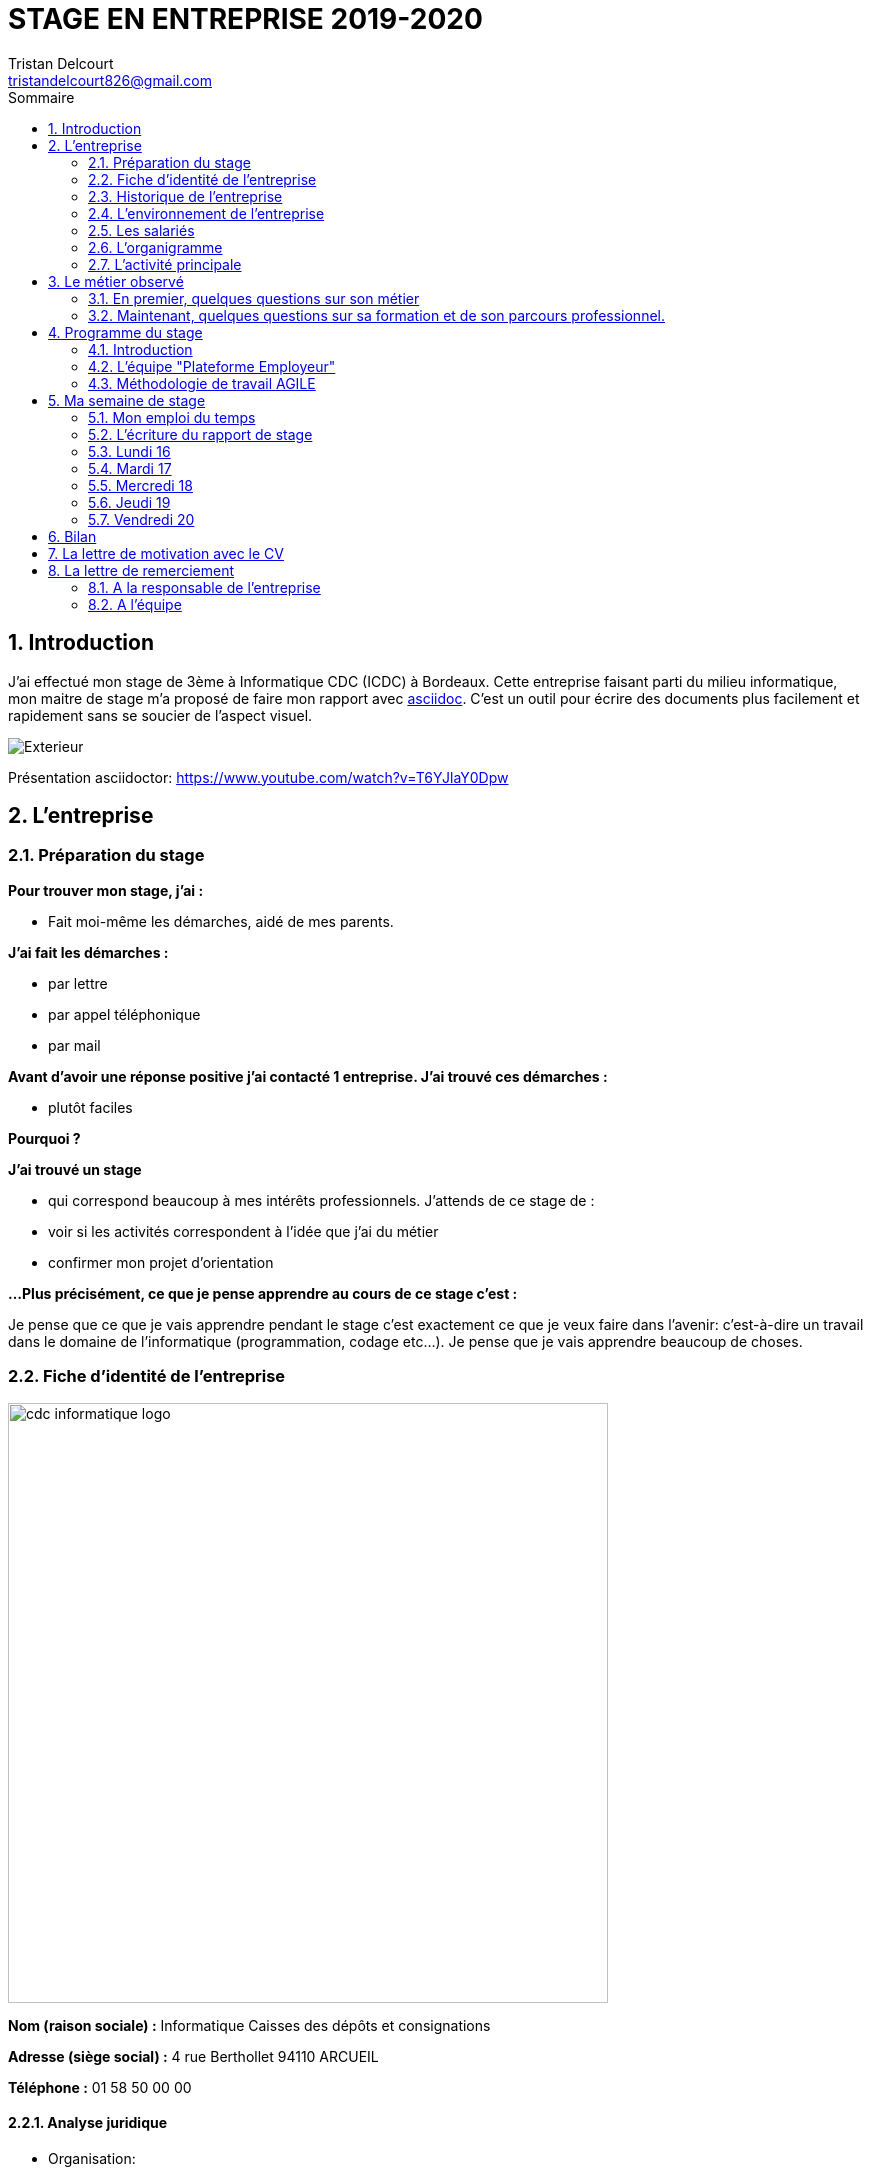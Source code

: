 ﻿= STAGE EN ENTREPRISE 2019-2020
Tristan Delcourt <tristandelcourt826@gmail.com>
:doctype: book
:reproducible:
:listing-caption: Listing
:sectnums:
:chapter-label:
:toc:
:toclevels: 2
:toc-title: Sommaire
:imagesdir: images

== Introduction

J'ai effectué mon stage de 3ème à Informatique CDC (ICDC) à Bordeaux.
Cette entreprise faisant parti du milieu informatique, mon maitre de stage
m'a proposé de faire mon rapport avec https://asciidoctor.org/docs/asciidoc-syntax-quick-reference/[asciidoc].
C'est un outil pour écrire des documents plus facilement et rapidement sans se soucier de l'aspect visuel.

image::Exterieur.jpg[]

Présentation asciidoctor: https://www.youtube.com/watch?v=T6YJlaY0Dpw

== L'entreprise

=== Préparation du stage

*Pour trouver mon stage, j'ai :*

* Fait moi-même les démarches, aidé de mes parents.

*J'ai fait les démarches :*

* par lettre
* par appel téléphonique
* par mail

*Avant d'avoir une réponse positive j'ai contacté 1 entreprise. J'ai trouvé
ces démarches :*

* plutôt faciles

*Pourquoi ?*

*J'ai trouvé un stage*

* qui correspond beaucoup à mes intérêts professionnels. J'attends de ce stage de :
* voir si les activités correspondent à l'idée que j'ai du métier
* confirmer mon projet d'orientation

*...Plus précisément, ce que je pense apprendre au cours de ce stage c'est :*

Je pense que ce que je vais apprendre pendant le stage c'est exactement ce que
je veux faire dans l'avenir: c'est-à-dire un travail dans le domaine de l'informatique
(programmation, codage etc...). Je pense que je vais apprendre beaucoup de choses.

<<<

=== Fiche d'identité de l'entreprise

image::cdc-informatique-logo.svg[width=600, align="center"]

*Nom (raison sociale) :* Informatique Caisses des dépôts et consignations

*Adresse (siège social) :* 4 rue Berthollet 94110 ARCUEIL

*Téléphone :* 01 58 50 00 00

==== Analyse juridique

* Organisation:
** GIE, Groupement d'Intérêt Economique, qui intervient hors champ concurrentiel et
 garantit une externalisation souple et sereine des actifs informatiques.

==== Analyse sectorielle

* *Nature de l'activité*

** Prestataire de services

* *Secteur d'activité*

** Tertiaire

==== Analyse dimensionnelle

*Effectif :*

* 794

*Collaborateurs Taille :*

* Grande (effectif >500)

*Chiffre d'affaires :* 236 400 000€ en 2018

<<<

=== Historique de l'entreprise

==== Origine de l'entreprise

L'entreprise a été créée en 1959 par la CDC.

Son activité principale était la gestion du système d’information/informatique de la CDC.

==== L'entreprise aujourd'hui

L'entreprise appartient à la CDC

Il y a maintenant 794 salariés.

L'entreprise est située sur plusieurs sites: Paris, Bordeaux, Angers, Arcueil (en l'occurence Bordeaux)

Son activité principale est la gestion du système d’information/informatique de la CDC.

==== L'entreprise demain

Quelles sont les évolutions prévues pour l'entreprise ?

ICDC a pour ambition de se renforcer dans les technologies de pointe comme l'intelligence artificielle,
le machine learning et le big data afin de produire des services et applications innovants pour ses clients.

*L'entreprise a des partenaires comme le montre le schéma ci-dessous.*

image::Shema.png[]

<<<

[cols=2*,options="header"]
|===
|Nom des partenaires
|Role

| La caisse des dépôts et Consignations | Achètent et consomment les biens ou services de l'entreprise. Ils peuvent être des ménages ou d'autres entreprises.
| L'entreprise est régit par la convention collective https://www.syntec.fr/convention-collective/[SYNTEC] | Réglemente l'activité de l'entreprise.
| L'électricité: EDF; Cisco : (réseaux); HP (ordinateur, écran, portables, certaines imprimantes); Konica (imprimantes multifonctions); Hitachi (disque dur de
 serveurs); Microsoft, Landesk, Citrix (OS, logiciel de gestion de parc et d’utilisateurs)| Apportent à l'entreprise les matières premières et les fournitures nécessaires à son activité.
| Les sociétés Atos, Apside, OnePoint ou encore Econocom sont prestataires de services pour ICDC et
 les accompagnent dans le développement et l'exploitation des logiciels informatique | Apportent à l'entreprise de très nombreux services qui lui sont
 nécessaires pour fonctionner.
| La caisse des dépôts et consignations | Apportent à l'entreprise l'argent nécessaire pour régler ses créances et l'aider dans ses investissements.

|===


=== L'environnement de l'entreprise

[cols=2*,options="header"]
|===
|Les partenaires
|

| Les clients, ménages ou entreprises ? | La CDC et l'INPI sont les clients d'ICDC
| Administration | La https://www.editions-legislatives.fr/actualite/formation-professionnelle-ce-qui-change-au-1er-janvier-2019[loi Avenir professionnel] du 5 septembre 2018 a opéré une nouvelle réforme de la formation professionnelle.
| Fournisseur | HP (ordinateur, écran, portables, certaines imprimantes)
| Prestataires de service | Atos fourni des développeur, des testeurs...

|===

=== Les salariés

*Nombre total de salariés :* 794

*Nombre d'hommes :* 534 *Nombre de femmes :* 260

<<<

[cols=3*,options="header"]
.Les métiers pratiqués dans l'entreprise
|===
|Métier
|Qualification
|Horaires

| Architecte applicatif | BAC +5 école d'ingénieur ou master | 9h-18h (8h de travail par jour)
| Chef de projet | BAC +5 école d'ingénieur ou master | 9h-18h (8h de travail par jour)
| Développeur |  BAC +5 école d'ingénieur ou master | 9h-18h (8h de travail par jour)
| DBA | BAC +5 école d'ingénieur ou master | 9h-18h (8h de travail par jour)
| Ingénieur DevOps | BAC +5 école d'ingénieur ou master | 9h-18h (8h de travail par jour)

|===

[cols=1*]
.Le comité d'entreprise
|===

| *Existe t'il ?* Oui
| *Quel est son rôle dans l'entreprise ?* Il traite les axes
stratégiques, il fait la gestion des finances

|===

[cols=1*]
.Les représentants du personnel ou syndicaux
|===

| *Existent t'ils ?* Oui
| *Quels sont leurs rôles dans une entreprise ?* Ils règles les 
problèmes individuels des employés.

|===

=== L'organigramme

image::Organigramme.png[]

<<<

=== L'activité principale

*Choisir un bien ou un service fourni par l'entreprise.*

* Quel est-il ? L'application du https://play.google.com/store/apps/details?id=fr.icdc.sl6.app[Compte Personnel de Formation] qui permet à chaque 
Français d'acheter une formation avec des droits acquis.

* Appartient-il à une gamme de produits ou de services ? Oui

* Si Oui : Citer un autre service ou produit de la gamme: https://www.cnracl.retraites.fr/actif/mon-espace-personnel[Le portail] "Espace Personnel" de gestion de la retraite des agents de la fonction publique est une plateforme Internet destinée aux actifs affiliés à l'un des fonds, ou caisses de retraites, gérés par la Direction des retraites et de la solidarité de la Caisse des Dépôts (CNRACL, RAFP, FSPOEIE, Ircantec...).

*A propos de son prix de revient pour l'entreprise*

* Citer 4 éléments intervenant dans le calcul du prix de revient

[cols=2*]
|===

| Le salaire du personnel | Le prix des locaux
| Le coût d'achats et fonctionnements du materiel | Le coût du personnel externe (les prestataires)

|===

*A propos de son prix de vente fixé par l'entreprise*

Le fait que ICDC soit un GIE implique qu'elle ne fait pas de bénéfice ni de perte,
elle revend à prix coûtant.

== Le métier observé

*La personne que j'ai choisie:* 

* Son nom : Ludovic Callerot

* Son métier : Concepteur / Développeur informatique

* Ses diplômes : Un DUT d'informatique et une license professionnelle d'informatique.

=== En premier, quelques questions sur son métier

[qanda]
*Dans votre travail, quelles sont vos activités principales, celles que vous faites le plus souvent ?*::

* Compréhension du besoin client
* Conception de la solution technique
* Développement de la solution
* Ecriture de tests automatisés pour vérifier le bonne implémentation des besoins client
* Documentation de la solution technique ( avec AsciiDoc )

*Parmi ces activités quelles sont celles que vous préférez ? Pourquoi ?*::

* "Toutes, car c’est un travail où la communication est très importante et
 le travail en équipe indispensable. Le métier de développeur nécessite 
 une perpétuelle remise en question afin de suivre le rythme d’évolution des
 technologies"

*Quelles sont vos conditions de travail ? Travaillez-vous plutôt en extérieur ou en bureau ?*::
*Vous déplacez-vous régulièrement ?*::

* "Assez peu de déplacement, parfois sur les autres sites du groupe ou pour des formations.
Travaille 100% bureau mais dans de bonnes conditions, qu’elles soient matérielles 
(poste de travail, bureau, ...) ou immatérielles ( management à l'ecoute )."

*Travaillez- vous plutôt en équipe, individuellement ou un peu des deux ?*::

* "Je travail en équipe, c'est un des aspects les plus important de notre métier!
Savoir communiquer est une qualité indispensable dans la réalisation d'un logiciel"

*Prenez-vous des décisions qui engagent votre responsabilité ? si oui, dans quelles situations ?*::

* "Je suis responsable de la bonne conception, de la bonne réalisation et
de la qualité des logiciels développés ainsi que de leurs adéquations avec 
le besoin exprimé"

*Lorsque vous effectuez une activité, est-ce pour réaliser quelque chose qui vous a été demandé ?*::
*Si oui, cette demande vient de vos clients ou de votre supérieur ?*::

* "Oui, les besoins clients sont décrits et priorisés par une personne
 dédiée dans l’équipe sans notion de hiérarchie (Le Product Owner) , c’est cette personne qui
 décide quelles tâches sont à développer en priorité"
 
*Pouvez- vous me dire quels sont pour vous les deux avantages principaux de votre métier ?*::
*et les deux principales contraintes ?*::

* Avantages : Le travail en équipe et la sensation de rendre la vie de 
nos utilisateurs plus simple
* Contraintes : Ne pas être en contact direct avec l’utilisateur
 final et être toujours à jour avec les nouvelles technologies qui évoluent 
 très vite.

*A votre avis, quelles sont les qualités qui sont nécessaires pour pouvoir faire ce métier ?*::

* Esprit Logique, organisé et savoir bien communiquer avec autrui

*Pensez-vous qu'il y ait d'autre chose que je devrais savoir si, un jour, je veux faire votre métier ?*::

* "Être développeur est pour moi un métier de passionné et exige de se remettre en question très souvent. 
Les technologies et les besoins utilisateurs évoluant très vite, il faut avoir une grande soif d'apprendre."

===  Maintenant, quelques questions sur sa formation et de son parcours professionnel.

[qanda]
*Depuis quand exercez-vous ce métier (Donnez le nom du métier) ?*::

* "Cela fait 12 ans que j'exerce le métier de développeur logiciel"

*Avez- vous déjà fait ce travail dans d'autres entreprises ?*::

* "Oui, Chez des ESN (Entreprise de service numérique): CGI et Apside"

*Avez-vous déjà exercé d'autres métiers que celui-ci ? si oui, lesquels ?*::

* "Oui, Des petits boulots d'été: Agent d'entretien et agent de cuisine dans un hôpital

*Quelle est votre formation ?*::

* "Un IUT d'informatique option génie logiciel puis une license professionnelle d'informatique option image et son"

*Moi, cette année, je suis en 3ème, est-ce que vous pouvez me dire quelles sont les formations que je pourrais suivre pour exercer votre métier un jour ?*::

* "Au lycée, suivre un cursus scientifique avec si possible une option
 d'informatique. Ensuite un BTS ou un IUT d'informatique après le BAC.
 Tu pourras poursuivre par une école d'ingénieur ou un master à l'université."

== Programme du stage

=== Introduction

Du *16 au 20 Décembre* une équipe d'informatique CDC m'a accueillie pour mon stage
de 3ème. Ludovic Callerot, mon maitre de stage, m'a fait un emploi du temps pour la
semaine. J'ai pu voir différents métiers comme développeur, MOA, architecte etc...

J'ai donc passé ma semaine de stage au sein de cette équipe où j'ai pu observer et 
partager leurs quotidiens.

=== L'équipe "Plateforme Employeur"

Cette équipe travaille à l'élaboration de la nouvelle "Plateforme Employeur" que 
la Caisse des Dépôts et Consignation souhaite mettre à disposition des employeurs publics.
Cette plateforme embarquera un ensemble de services qui permettrons par exemple à un 
employeur de pouvoir faire des demandes de retraite pour ses employés, ...

Ce projet à commencé debut Septembre 2019 avec un objectif de mise en service en 2020.

Dans ce but, l'équipe travaille avec la méthodologie "Agile".

<<<

=== Méthodologie de travail AGILE

==== Qu'est-ce que c'est?

C'est une méthode de travail à l'echelle d'une équipe qui consiste à développer et 
livrer un logiciel fonctionnel de façon itérative (toute les 3 semaines).

image::Agilite.png[]

Une itération est appelé un "Sprint", et pendant ce "Sprint", de nouvelles 
fonctionnalités sont ajoutées au logiciel puis montrées au client (Revue de Sprint).

A la fin de chaque Sprint, une démonstration du logiciel est donc effectuée en présence du Client,
et enfin une "rétrospective" est faite entre les membres de l'équipe.
La rétrospective permet à l'équipe de comprendre ce qui s'est bien passé et moins bien passé 
pendant le Sprint et d'en dégager des actions pour s'améliorer.


==== Les différents rôles dans une équipe AGILE

===== L'équipe de developpement

L'equipe de développement regroupe toutes les personnes permettant la réalisation 
du logiciel, à savoir ici : 

* *Les développeurs* : Ceux qui développent l'application
* *L'UX designer et l'UI designer* : Ceux qui définissent comment s'utilise l'application et à quoi elle ressemble

===== Le Scrum Master

Il doit s'assurer que tous les membres de l'équipe respectent les principes Agile.
Il n'est pas un "chef" et doit donner à l'équipe les "clés" de la réussite.

===== Le Product Owner

C'est lui qui définit et priorise les fonctionnalités de l'application à développer.
Il a la responsabilité de comprendre le besoin du client pour le retranscrire à 
l'équipe de développement.

==== La notion de "Sprint"

Un Sprint est donc une itération dans le développement du logiciel de 3 semaines.
A la fin d'un Sprint, le logiciel doit avoir des fonctionnalités supplémentaires 
priorisées par le "Product Owner", et celles-ci doivent être utilisables.

==== Le "daily meeting"

Tous les jours l'équipe projet se réunit de 9h40 à 10h et parle de ce
qu'ils ont fait la veille et ce qu'ils vont faire aujourd'hui et les 
problèmes qu'ils ont rencontrés.

==== L'affinage (Planning Poker)

C'est une réunion toutes les semaines où la MOA présente les nouvelles fonctionnalités à intégrer dans
le logiciel et ils votent sur le nombre de points d'efforts
nécessaires à la réalisation de cette tâche.

image::Affinage.jpg[]

<<<

==== La revue de Sprint (Sprint Review)

Toute les trois semaines (en l'occurence de 9h30 à 11h) l'équipe et quelques personnes en plus (utilisateurs du produit etc...)
se réunissent pour faire une démonstration de ce qui a été développé dans le Sprint passé et avoir les retours du client.

==== La rétrospective

Juste après le revue du sprint, l'équipe seule se réunit et parle des points positifs et négatifs du dernier sprint
et ce qu'il faudrai améliorer.

==== Le Sprint Planning (Plannification du Sprint)

Cette réunion a lieu juste après la rétrospective et avant le début du prochain Sprint.
L'équipe décide des fonctionnalités qui sont embarquées dans le prochain Sprint.

== Ma semaine de stage

=== Mon emploi du temps

image::EmploisDuTemps.PNG[]

=== L'écriture du rapport de stage

==== AsciiDoc

Chaque fin de journée j'ai écrit une partie du rapport sur asciidoc.
Mais pour transformer le fichier `.adoc` en `.pdf` il fallait utiliser un 
outil nommé asciidoctorPDF basé sur le langage Ruby que j'ai dû installer 
sur mon PC.

[source,asciidoc]
----
//Ceci est un titre
== Titre de niveau 1

=== Un sous titre

* Premier point

** 1

** 2

** 3

*En gras*
----

image::Fleche.png[width=100, align="center"]

image::Ruby.png[align="center"]

image::Fleche.png[width=100, align="center"]

image::Exemple-pdf.jpg[align="center"]

==== GitHub

GitHub est un service web d'hébergement et de gestion de développement de logiciels, 
utilisant le logiciel de gestion de versions Git.

C'est ici que la plupart de sociétés publient du code en OpenSource.
Par exemple voici les dépots de code :

* de Google : https://github.com/google/
* de Microsoft : https://github.com/MicrosoftLearning/

J'ai moi même créé mon propre dépôt de code sur https://github.com/TristanDelcourt/stage-3eme[GitHub] pour y déposer
mon rapport de stage et le jeu du pendu.

Voici les principales commandes que j'ai utilisé pour publier mon code : 

[source,java]
----
// On indique à Git les fichiers qu'il doit prendre en compte dans son point de sauvegarde.
git add --all
---- 

[source,java]
----
// On regarde l'etat du dépôt Git en local.
git status
---- 

[source,java]
----
// Création du point de sauvegarde avec un message de description.
git commit -m "<description de la modification>"
---- 

[source,java]
----
// Envoi sur GitHub les points de sauvegarde embarquants les modifications.
git push
---- 
 
=== Lundi 16 

==== Daily meeting

Le premier jour je me suis présenté et j'ai écouté ce qu'on dit les autres.

==== Environnement de travail

Ils sont par équipes (en l'occurence 15 personnes). Ils ont chacun un ordinateur et ils travaillent
sur des tâches à développer pour le projet. Il y a 7 développeurs (Ludovic, Yoann, Vincent, Rémi, Maël, Alexandre; Ahmed),
2 products owner (Pierre-Henry, Zineb), 1 scrum master (Alexia), 3 MOA (David, Séverine, Bertrand) , 1 User experience designer (Nassim), 1 UI designer (Clément)

image::Bureau.jpg[]

==== Affinage

J'ai pu participer à l'affinage en jouant au petit jeu de cartes. On a
tous des cartes allant de 0 à 100 points d'efforts et à chaque nouvelle fonctionnalité, on vote. Voici sur quoi on a voté:

* E11US11 – Notification par le header : 8 points d'efforts

** En tant qu'utilisateur de la plateforme
je souhaite avoir la liste de toutes les notifications
afin d'être alerté des actions que je dois réaliser

* E11US12 - Toutes les actualités : 8 points d'efforts

** En tant qu'utilisateur de la plateforme
je souhaite avoir la liste de toutes les actualités

* E11US04 - Actualités sur tableau de bord : 3 points d'efforts

** En tant qu'utilisateur de la plateforme
je souhaite avoir les 3 dernières actualités

* E11US05 – Tableau De Bord – Notifications : 2 points d'efforts

** En tant qu'utilisateur de la plateforme
je souhaite accéder au tableau de bord
afin de consulter les notifications

* E01US10 - Envoi du courrier : 20

** En tant que Direction des Retraites et Solidarité,
J'envoie un courrier d'information sur l'inscription (ou la création) de
l'administrateur au représentant légal de la collectivité afin de
l'informer d'une inscription à la plateforme Employeurs de la DRS

==== Rencontre avec un architecte applicatif (Gilles)

J'ai rencontré Gilles Capdet, c'est lui qui organise et schématise les relations entre les différents
programmes et servers. On lui dit ce qu'il doit y avoir sur son schéma et il l'organise.

==== Rencontre avec un chef de projet (Damien)

J'ai rencontré Damien Bertrand, c'est lui qui dirige le déroulement des ces dévelopeurs et il code aussi 
quand il peut.

==== Les notions que j'ai appris

*Base de données*: Elle permet de stocker d'une façon organisée et permet de retrouver des
informations en rapport avec un thème ou une activité très rapidement.

*Points d'effots*: Permet de mesurer le temps et la difficulté de la 
tâche à faire.

*MOA*: (Maitrise d'Ouvrage) Ce sont les personnes qui sont en contact avec les utilisateurs
et ils écrivent des users stories (description de nouvelles fonctionnalités voulues).

*UI*: (en anglais "user interface") Interface de l'utilisateur.

=== Mardi 17

==== Revue du Sprint

L'equipe a présenté le travail qu'elle a fait pendant le Sprint. 
Chaque membre de l'équipe à fait une démonstration de la fonctionnalité qu'il a développé

image::Demo.jpg[]

<<<

==== Rétro sprint

image::Roles.png[]

J'ai pu participer au rétro en étant le "Gardien du temps", c'est à dire que
je disais le nombre de minutes restantes à l'activité et quand c'était fini.
Rémi était le distributeur de parole, Maël le scribe, et Alexandre le pousse-décision.

image::Aime.jpg[align="center"]

image::Souhaits.jpg[align="center"]

<<<

==== Rencontre avec un ingénieur DevOps (Phillipe)

J'ai rencontré Phillipe Boudigues, c'est lui qui coordonne les processus entre le développement logiciel
 et les équipes informatiques, afin de pouvoir créer, tester et publier
 des logiciels plus rapidement et de manière plus fiable.

==== Visite du "data center"

Cette salle est où tous les ordinateurs qui executent les VM sont réunis
et elle est climatisée intensivement car tous les ordinateurs font fonctionner
plus de 2000 VM alors la salle peut chauffer très vite.

==== Des notions que j'ai appris

*Le cloud*: Le Cloud est une technologie qui permet
 de mettre sur des serveurs localisés à distance des données de stockage
 ou des logiciels qui sont habituellement stockés sur l'ordinateur d'un
 utilisateur
 
*VM*: une machine virtuelle (anglais virtual machine, abr. VM) est une
 illusion d'un appareil informatique créée par un logiciel d'émulation
 ou instanciée sur un hyperviseur.
 
*Hyperviseur*: un hyperviseur est une plate-forme de virtualisation qui
 permet à plusieurs systèmes d'exploitation de travailler sur une même
 machine physique en même temps.
 
*DevOps*: DevOps est un ensemble de pratiques qui automatise les
 processus entre le développement logiciel et les équipes informatiques,
 afin de pouvoir créer, tester et publier des logiciels plus rapidement
 et de manière plus fiable.

=== Mercredi 18

==== Rencontre avec une équipe de DBAs

L'équipe DBA (en anglais "Data Base") est l'équipe qui prend en charge
la maintenance des bases de données. Ils vérifient qu'il n'y a
pas de problèmes et si il y en a ils essayent de les réparer.

==== Des notions que j'ai appris

*OS*: (en anglais "operating system")(Système d'exploitations) permet de
diriger l'utilisation des ressources d'un ordinateur par des logiciels applicatifs.
Ex: Linus, Windows, Unix etc...

=== Jeudi 19

==== Réunion de service

Dans ses 2 heures de réunion, une personne de la sécurité informatique
nous a présenté les résultats d'un audit de sécurité de toutes les applications
de la caisse des dépots. Ces applications sont organisées par niveau de
sécurité allant de faible à fort. Les applications faibles présentant
des risques d'intrusion.

==== Les pauses

Entre midi et 14h l'équipe à un temps de pause et j'ai pu apprendre beaucoup de choses à propos du jeu FIFA 20.
Ce temps est important pour se relâcher et prendre du recule sur les tâches en cours.

image::FIFA.jpg[]

=== Vendredi 20

==== Le jeu du pendu
J'ai développé, avec l'aide de mon maître de stage, le jeu du "pendu" afin
de voir concrêtement ce qu'est le développement d'un programme informatique.

Le langage de programmation utilisé est `Java`.

Voici la méthode principale du jeu développé.

Le code source complet est disponible https://github.com/TristanDelcourt/stage-3eme/tree/master/code-pendu/src/fr/icdc/dei/pendu[ici]

[source%autofit,java]
----
public static void main(String[] args) {
		System.out.println("Bienveue sur le jeu de Pendu codé par Tristan Delcourt");

		String nomJoueurUn;
		String nomJoueurDeux;
		String motADeviner;
		String[] motEnCoursDeResolution;
		String lettre;
		int nbErreurs = 0;

		// On demande au joueur 1 son nom
		System.out.println("Joueur 1, tapez votre nom");
		Scanner in = new Scanner(System.in);
		nomJoueurUn = in.nextLine();

		// On demande au joueur 2 son nom
		System.out.println("Joueur 2, tapez votre nom");
		nomJoueurDeux = in.nextLine();

		System.out.println(nomJoueurUn + " écrivez votre mot deviner. " + nomJoueurDeux + " ne regardez pas!");
		motADeviner = in.nextLine().toUpperCase();
		clearScreen();

		// On calcul le mot en cours de résolution
		motEnCoursDeResolution = new String[motADeviner.length()];
		for (int i = 0; i < motADeviner.length(); i++) {
			motEnCoursDeResolution[i] = "_";
		}
		System.out.println(getMotEnCoursDeResolutionToDisplay(motEnCoursDeResolution));

		do {

			// Le joueur 2 propose une lettre
			System.out.println(nomJoueurDeux + " tape une lettre!");
			lettre = in.nextLine().toUpperCase();
			clearScreen();
			EtapesPendu.afficherEtape(nbErreurs);

			if (motADeviner.contains(lettre)) {
				String tmp = motADeviner;
				int position = tmp.indexOf(lettre);
				while (position >= 0) {
					motEnCoursDeResolution[position] = lettre;
					tmp = tmp.replaceFirst(lettre, "|");
					position = tmp.indexOf(lettre);
				}

				System.out.println(getMotEnCoursDeResolutionToDisplay(motEnCoursDeResolution));

			} else {
				System.out.println("Erreur il n'y pas la lettre " + lettre + " dans le mot à deviner");
				nbErreurs = nbErreurs + 1;
				EtapesPendu.afficherEtape(nbErreurs);
				System.out.println(getMotEnCoursDeResolutionToDisplay(motEnCoursDeResolution));
			}

		} while (!motEstDevine(motADeviner, motEnCoursDeResolution) && nbErreursPasDepasse(nbErreurs));

		if (nbErreursPasDepasse(nbErreurs)) {
			System.out.println("Bravo! " + nomJoueurDeux + " Tu as gagné!");
		} else {
			System.out.println(nomJoueurDeux + " t'es nul t'as perdu. " + "Le mot était: " + motADeviner
					+ " et tu as trouvé: " + getMotEnCoursDeResolutionToDisplay(motEnCoursDeResolution));
		}

	}
----

==== Le "daily meeting par Skype

Le vendredi une partie de l'équipe décide de travailler de chez eux (cela s'appelle le télétravail). Le daily meeting ce fait donc
par Skype pour dialoguer avec tous les membres de l'équipe.

[option="unbreakable"]
== Bilan

J'ai été plûtot surpris par mon stage. Je ne m'attendais pas à ce qu'il y est autant de réunion et de RDV.
Mais j'ai beaucoup appris et j'ai bien aimé. J'ai le plus aimé le codage du jeu de pendu car j'ai pu vraiment comprendre
ce que c'est le codage et j'ai trouvé ça très satisfaisant de finir un programme.
Je retiendrais que toute l'organisation est très importante et ce n'est pas juste du codage.
Si j'avais l'occasion de faire de l'informatique je suis presque sûr que je prendrais cette chance car j'ai été très intéréssé.

== La lettre de motivation avec le CV

image::Lettre-Mot.jpg[]

image::CV.png[]

== La lettre de remerciement

===  A la responsable de l'entreprise

image::lettre-de-remerciement-entreprise.jpg[]

===  A l'équipe

image::lettre-de-remerciement-équipe.jpg[]